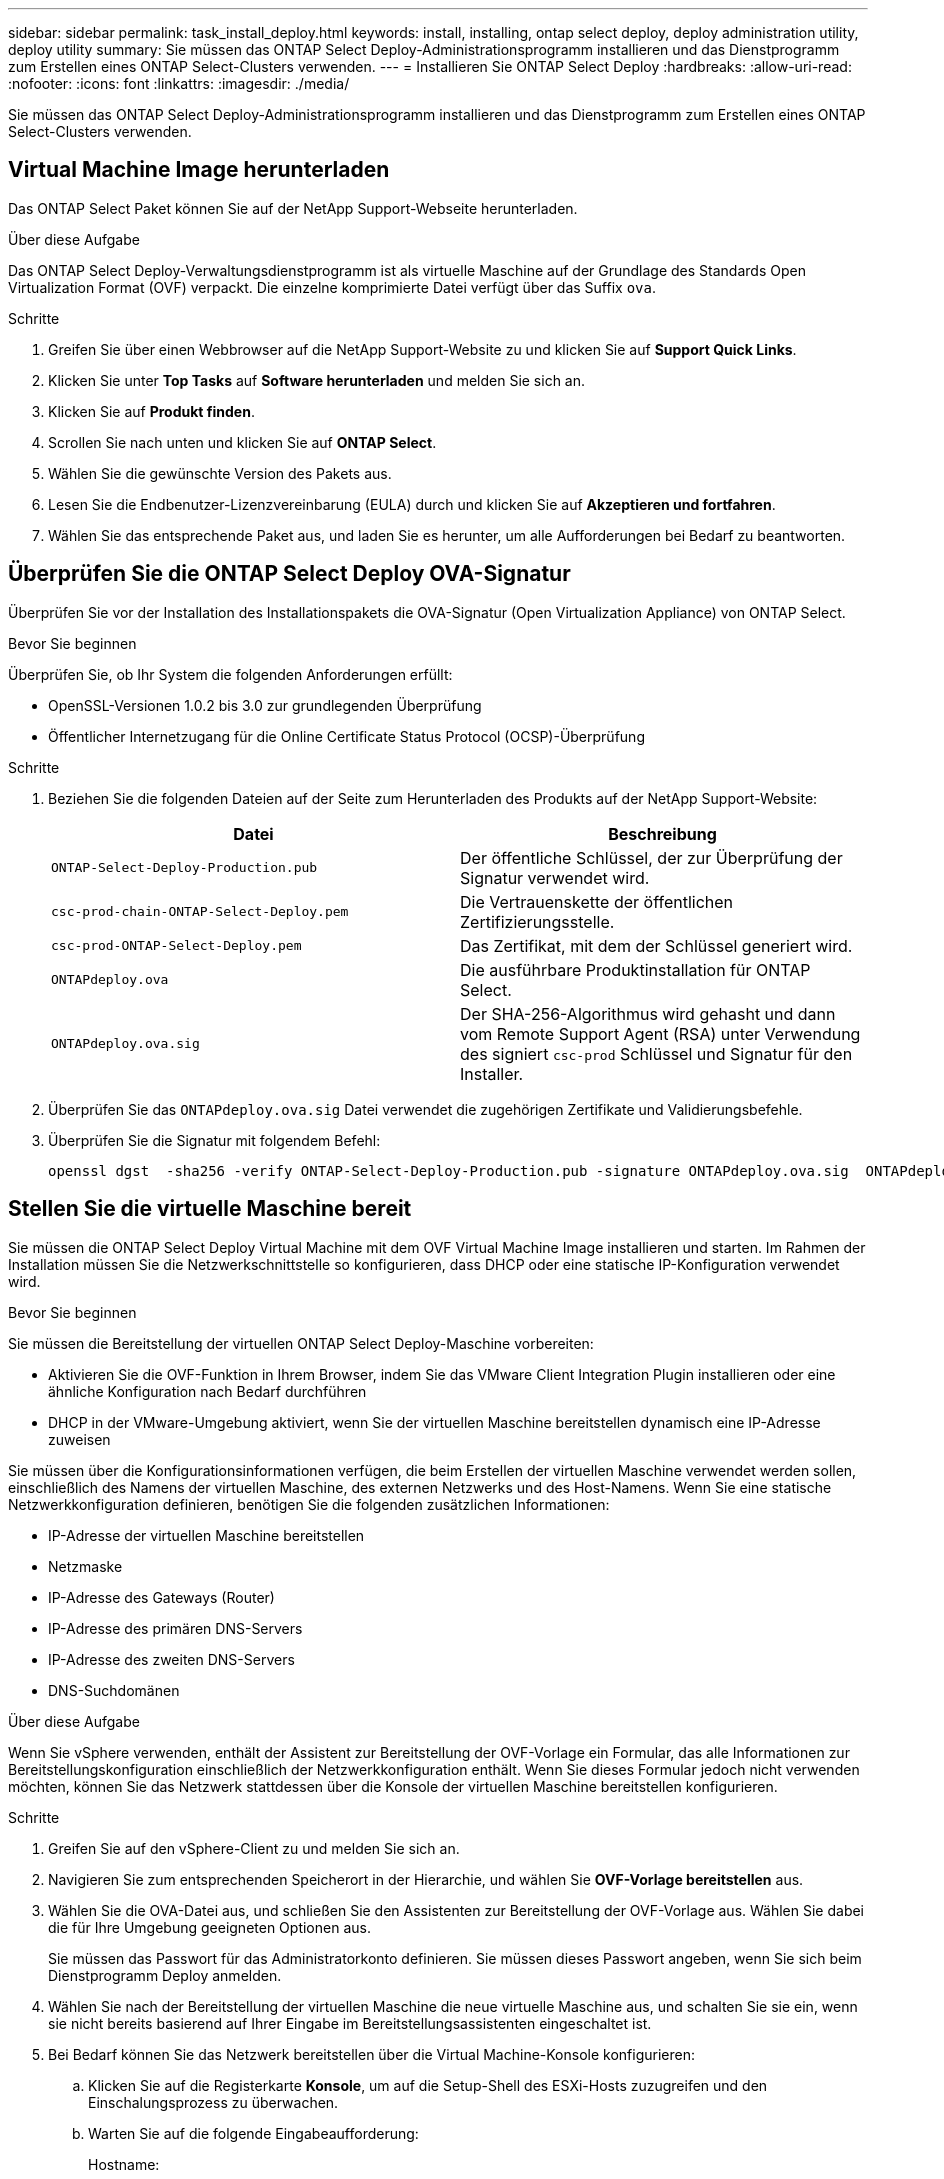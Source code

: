 ---
sidebar: sidebar 
permalink: task_install_deploy.html 
keywords: install, installing, ontap select deploy, deploy administration utility, deploy utility 
summary: Sie müssen das ONTAP Select Deploy-Administrationsprogramm installieren und das Dienstprogramm zum Erstellen eines ONTAP Select-Clusters verwenden. 
---
= Installieren Sie ONTAP Select Deploy
:hardbreaks:
:allow-uri-read: 
:nofooter: 
:icons: font
:linkattrs: 
:imagesdir: ./media/


[role="lead"]
Sie müssen das ONTAP Select Deploy-Administrationsprogramm installieren und das Dienstprogramm zum Erstellen eines ONTAP Select-Clusters verwenden.



== Virtual Machine Image herunterladen

Das ONTAP Select Paket können Sie auf der NetApp Support-Webseite herunterladen.

.Über diese Aufgabe
Das ONTAP Select Deploy-Verwaltungsdienstprogramm ist als virtuelle Maschine auf der Grundlage des Standards Open Virtualization Format (OVF) verpackt. Die einzelne komprimierte Datei verfügt über das Suffix `ova`.

.Schritte
. Greifen Sie über einen Webbrowser auf die NetApp Support-Website zu und klicken Sie auf *Support Quick Links*.
. Klicken Sie unter *Top Tasks* auf *Software herunterladen* und melden Sie sich an.
. Klicken Sie auf *Produkt finden*.
. Scrollen Sie nach unten und klicken Sie auf *ONTAP Select*.
. Wählen Sie die gewünschte Version des Pakets aus.
. Lesen Sie die Endbenutzer-Lizenzvereinbarung (EULA) durch und klicken Sie auf *Akzeptieren und fortfahren*.
. Wählen Sie das entsprechende Paket aus, und laden Sie es herunter, um alle Aufforderungen bei Bedarf zu beantworten.




== Überprüfen Sie die ONTAP Select Deploy OVA-Signatur

Überprüfen Sie vor der Installation des Installationspakets die OVA-Signatur (Open Virtualization Appliance) von ONTAP Select.

.Bevor Sie beginnen
Überprüfen Sie, ob Ihr System die folgenden Anforderungen erfüllt:

* OpenSSL-Versionen 1.0.2 bis 3.0 zur grundlegenden Überprüfung
* Öffentlicher Internetzugang für die Online Certificate Status Protocol (OCSP)-Überprüfung


.Schritte
. Beziehen Sie die folgenden Dateien auf der Seite zum Herunterladen des Produkts auf der NetApp Support-Website:
+
[cols="2*"]
|===
| Datei | Beschreibung 


| `ONTAP-Select-Deploy-Production.pub` | Der öffentliche Schlüssel, der zur Überprüfung der Signatur verwendet wird. 


| `csc-prod-chain-ONTAP-Select-Deploy.pem` | Die Vertrauenskette der öffentlichen Zertifizierungsstelle. 


| `csc-prod-ONTAP-Select-Deploy.pem` | Das Zertifikat, mit dem der Schlüssel generiert wird. 


| `ONTAPdeploy.ova` | Die ausführbare Produktinstallation für ONTAP Select. 


| `ONTAPdeploy.ova.sig` | Der SHA-256-Algorithmus wird gehasht und dann vom Remote Support Agent (RSA) unter Verwendung des signiert `csc-prod` Schlüssel und Signatur für den Installer. 
|===
. Überprüfen Sie das `ONTAPdeploy.ova.sig` Datei verwendet die zugehörigen Zertifikate und Validierungsbefehle.
. Überprüfen Sie die Signatur mit folgendem Befehl:
+
[listing]
----
openssl dgst  -sha256 -verify ONTAP-Select-Deploy-Production.pub -signature ONTAPdeploy.ova.sig  ONTAPdeploy.ova
----




== Stellen Sie die virtuelle Maschine bereit

Sie müssen die ONTAP Select Deploy Virtual Machine mit dem OVF Virtual Machine Image installieren und starten. Im Rahmen der Installation müssen Sie die Netzwerkschnittstelle so konfigurieren, dass DHCP oder eine statische IP-Konfiguration verwendet wird.

.Bevor Sie beginnen
Sie müssen die Bereitstellung der virtuellen ONTAP Select Deploy-Maschine vorbereiten:

* Aktivieren Sie die OVF-Funktion in Ihrem Browser, indem Sie das VMware Client Integration Plugin installieren oder eine ähnliche Konfiguration nach Bedarf durchführen
* DHCP in der VMware-Umgebung aktiviert, wenn Sie der virtuellen Maschine bereitstellen dynamisch eine IP-Adresse zuweisen


Sie müssen über die Konfigurationsinformationen verfügen, die beim Erstellen der virtuellen Maschine verwendet werden sollen, einschließlich des Namens der virtuellen Maschine, des externen Netzwerks und des Host-Namens. Wenn Sie eine statische Netzwerkkonfiguration definieren, benötigen Sie die folgenden zusätzlichen Informationen:

* IP-Adresse der virtuellen Maschine bereitstellen
* Netzmaske
* IP-Adresse des Gateways (Router)
* IP-Adresse des primären DNS-Servers
* IP-Adresse des zweiten DNS-Servers
* DNS-Suchdomänen


.Über diese Aufgabe
Wenn Sie vSphere verwenden, enthält der Assistent zur Bereitstellung der OVF-Vorlage ein Formular, das alle Informationen zur Bereitstellungskonfiguration einschließlich der Netzwerkkonfiguration enthält. Wenn Sie dieses Formular jedoch nicht verwenden möchten, können Sie das Netzwerk stattdessen über die Konsole der virtuellen Maschine bereitstellen konfigurieren.

.Schritte
. Greifen Sie auf den vSphere-Client zu und melden Sie sich an.
. Navigieren Sie zum entsprechenden Speicherort in der Hierarchie, und wählen Sie *OVF-Vorlage bereitstellen* aus.
. Wählen Sie die OVA-Datei aus, und schließen Sie den Assistenten zur Bereitstellung der OVF-Vorlage aus. Wählen Sie dabei die für Ihre Umgebung geeigneten Optionen aus.
+
Sie müssen das Passwort für das Administratorkonto definieren. Sie müssen dieses Passwort angeben, wenn Sie sich beim Dienstprogramm Deploy anmelden.

. Wählen Sie nach der Bereitstellung der virtuellen Maschine die neue virtuelle Maschine aus, und schalten Sie sie ein, wenn sie nicht bereits basierend auf Ihrer Eingabe im Bereitstellungsassistenten eingeschaltet ist.
. Bei Bedarf können Sie das Netzwerk bereitstellen über die Virtual Machine-Konsole konfigurieren:
+
.. Klicken Sie auf die Registerkarte *Konsole*, um auf die Setup-Shell des ESXi-Hosts zuzugreifen und den Einschalungsprozess zu überwachen.
.. Warten Sie auf die folgende Eingabeaufforderung:
+
Hostname:

.. Geben Sie den Hostnamen ein und drücken Sie *Enter*.
.. Warten Sie auf die folgende Eingabeaufforderung:
+
Geben Sie dem Admin-Benutzer ein Passwort ein:

.. Geben Sie das Passwort ein und drücken Sie *Enter*.
.. Warten Sie auf die folgende Eingabeaufforderung:
+
DHCP zum Festlegen von Netzwerkinformationen verwenden? [n]:

.. Geben Sie *n* ein, um eine statische IP-Konfiguration zu definieren, oder um DHCP zu verwenden, und drücken Sie *Enter*.
.. Wenn Sie eine statische Konfiguration auswählen, geben Sie bei Bedarf alle Informationen zur Netzwerkkonfiguration ein.






== Melden Sie sich bei der Webschnittstelle „Bereitstellen“ an

Melden Sie sich an der Web-Benutzeroberfläche an, um zu bestätigen, dass das Dienstprogramm zum Bereitstellen verfügbar ist und die Erstkonfiguration durchführen.

.Schritte
. Rufen Sie im Browser das Dienstprogramm Deploy unter Verwendung der IP-Adresse oder des Domain-Namens auf:
+
`\https://<ip_address>/`

. Geben Sie den Administrator-Kontonamen und das Kennwort ein, und melden Sie sich an.
. Wenn das Popup-Fenster *Willkommen bei ONTAP Select* angezeigt wird, überprüfen Sie die Voraussetzungen und klicken Sie zum Fortfahren auf *OK*.
. Wenn Sie sich zum ersten Mal anmelden und die Bereitstellung nicht mit dem in vCenter verfügbaren Assistenten installiert haben, geben Sie bei der entsprechenden Aufforderung die folgenden Konfigurationsdaten an:
+
** Neues Kennwort für das Administratorkonto (erforderlich)
** AutoSupport (optional)
** VCenter Server mit Account-Anmeldedaten (optional)




.Verwandte Informationen
link:task_cli_signing_in.html["Melden Sie sich an, um die Implementierung über SSH durchzuführen"]
